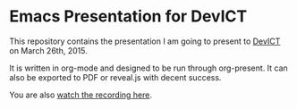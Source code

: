 * Emacs Presentation for DevICT

This repository contains the presentation I am going to present to [[http://devict.org/][DevICT]] on
March 26th, 2015.

It is written in org-mode and designed to be run through org-present.  It can
also be exported to PDF or reveal.js with decent success.

You are also [[https://www.youtube.com/watch?v%3D3Z4xLZot5h4][watch the recording here]].
